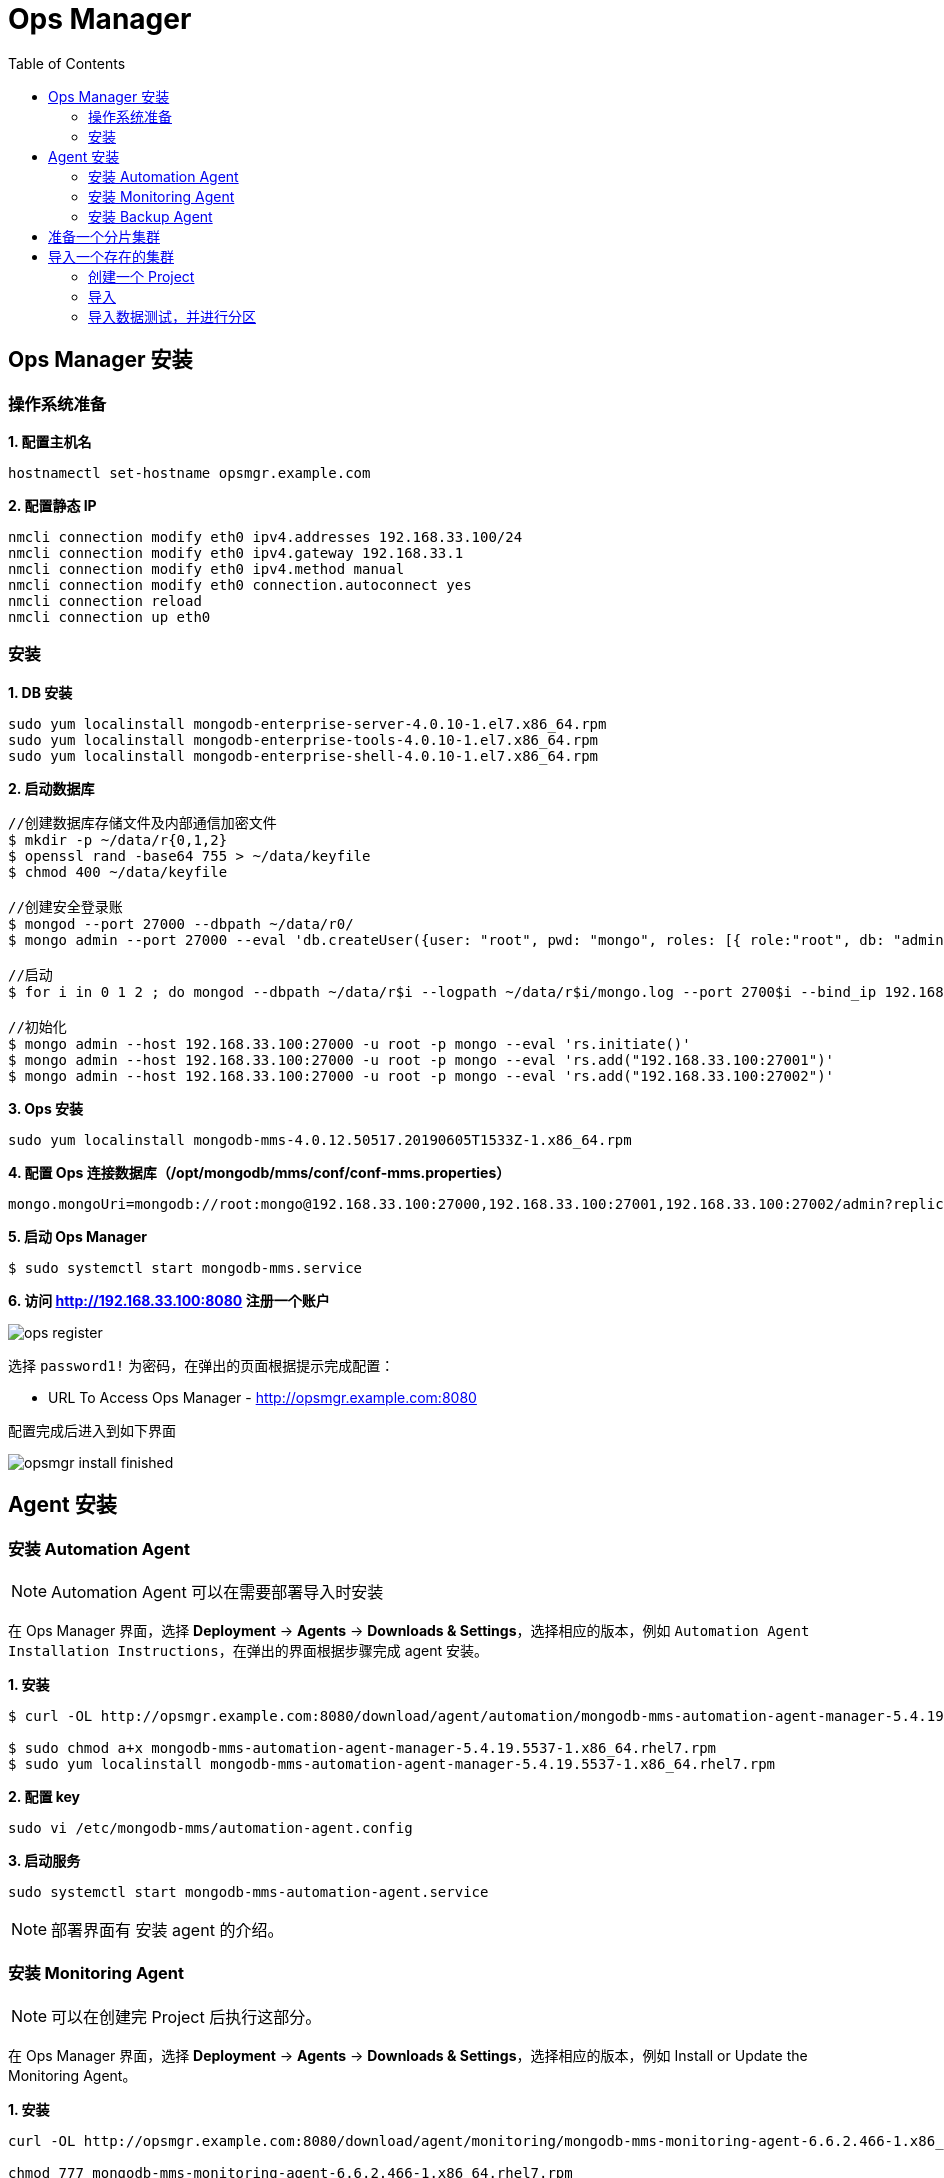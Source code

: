 = Ops Manager
:toc: manual

== Ops Manager 安装

=== 操作系统准备

[source, bash]
.*1. 配置主机名*
----
hostnamectl set-hostname opsmgr.example.com
----

[source, bash]
.*2. 配置静态 IP*
----
nmcli connection modify eth0 ipv4.addresses 192.168.33.100/24
nmcli connection modify eth0 ipv4.gateway 192.168.33.1
nmcli connection modify eth0 ipv4.method manual
nmcli connection modify eth0 connection.autoconnect yes
nmcli connection reload
nmcli connection up eth0
----

=== 安装

[source, bash]
.*1. DB 安装*
----
sudo yum localinstall mongodb-enterprise-server-4.0.10-1.el7.x86_64.rpm
sudo yum localinstall mongodb-enterprise-tools-4.0.10-1.el7.x86_64.rpm 
sudo yum localinstall mongodb-enterprise-shell-4.0.10-1.el7.x86_64.rpm
----

[source, bash]
.*2. 启动数据库*
----
//创建数据库存储文件及内部通信加密文件
$ mkdir -p ~/data/r{0,1,2}
$ openssl rand -base64 755 > ~/data/keyfile
$ chmod 400 ~/data/keyfile

//创建安全登录账
$ mongod --port 27000 --dbpath ~/data/r0/
$ mongo admin --port 27000 --eval 'db.createUser({user: "root", pwd: "mongo", roles: [{ role:"root", db: "admin" }]})'

//启动
$ for i in 0 1 2 ; do mongod --dbpath ~/data/r$i --logpath ~/data/r$i/mongo.log --port 2700$i --bind_ip 192.168.33.100 --fork --auth --keyFile ~/data/keyfile --replSet repl-1 ; done

//初始化
$ mongo admin --host 192.168.33.100:27000 -u root -p mongo --eval 'rs.initiate()'
$ mongo admin --host 192.168.33.100:27000 -u root -p mongo --eval 'rs.add("192.168.33.100:27001")'
$ mongo admin --host 192.168.33.100:27000 -u root -p mongo --eval 'rs.add("192.168.33.100:27002")'
----

[source, bash]
.*3. Ops 安装*
----
sudo yum localinstall mongodb-mms-4.0.12.50517.20190605T1533Z-1.x86_64.rpm
----

[source, bash]
.*4. 配置 Ops 连接数据库（/opt/mongodb/mms/conf/conf-mms.properties）*
----
mongo.mongoUri=mongodb://root:mongo@192.168.33.100:27000,192.168.33.100:27001,192.168.33.100:27002/admin?replicaSet=repl-1&maxPoolSize=150
----

[source, bash]
.*5. 启动 Ops Manager*
----
$ sudo systemctl start mongodb-mms.service
----

*6. 访问 http://192.168.33.100:8080 注册一个账户*

image:img/ops-register.png[]

选择 `password1!` 为密码，在弹出的页面根据提示完成配置：

* URL To Access Ops Manager - http://opsmgr.example.com:8080

配置完成后进入到如下界面

image:img/opsmgr-install-finished.png[]

== Agent 安装

=== 安装 Automation Agent 

NOTE: Automation Agent 可以在需要部署导入时安装

在 Ops Manager 界面，选择 *Deployment* -> *Agents* -> *Downloads & Settings*，选择相应的版本，例如 `Automation Agent Installation Instructions`，在弹出的界面根据步骤完成 agent 安装。

[source, bash]
.*1. 安装*
----
$ curl -OL http://opsmgr.example.com:8080/download/agent/automation/mongodb-mms-automation-agent-manager-5.4.19.5537-1.x86_64.rhel7.rpm

$ sudo chmod a+x mongodb-mms-automation-agent-manager-5.4.19.5537-1.x86_64.rhel7.rpm
$ sudo yum localinstall mongodb-mms-automation-agent-manager-5.4.19.5537-1.x86_64.rhel7.rpm
----

[source, bash]
.*2. 配置 key*
----
sudo vi /etc/mongodb-mms/automation-agent.config
----

[source, bash]
.*3. 启动服务*
----
sudo systemctl start mongodb-mms-automation-agent.service
----

NOTE: 部署界面有 安装 agent 的介绍。

=== 安装 Monitoring Agent

NOTE: 可以在创建完 Project 后执行这部分。

在 Ops Manager 界面，选择 *Deployment* -> *Agents* -> *Downloads & Settings*，选择相应的版本，例如 Install or Update the Monitoring Agent。

[source, bash]
.*1. 安装*
----
curl -OL http://opsmgr.example.com:8080/download/agent/monitoring/mongodb-mms-monitoring-agent-6.6.2.466-1.x86_64.rhel7.rpm

chmod 777 mongodb-mms-monitoring-agent-6.6.2.466-1.x86_64.rhel7.rpm 

sudo yum localinstall mongodb-mms-monitoring-agent-6.6.2.466-1.x86_64.rhel7.rpm -y
----

[source, bash]
.*2. 配置 key, 用户名，密码*
----
sudo vi /etc/mongodb-mms/monitoring-agent.config

mmsGroupId=5d08a1af8a49a31b324ec641
mmsApiKey=5d08a41a8a49a31b324ec86d3dd0a7d168167e4fdb7ec454c450666b
mmsBaseUrl=http://opsmgr.example.com:8080

globalAuthUsername=mms-monitoring-agent
globalAuthPassword=mongo 
----

[source, bash]
.*3. 启动服务*
----
sudo systemctl start mongodb-mms-monitoring-agent.service
----

=== 安装 Backup Agent

[source, bash]
.*TODO*
----
//TODO
----

== 准备一个分片集群

NOTE: 本部分集群为了测试使用，与 Ops Manager 不相干。

[source, bash]
----
//创建数据库存储文件及内部通信加密文件
$ mkdir -p ~/data/ra{0,1,2}
$ mkdir -p ~/data/rb{0,1,2}
$ mkdir -p ~/data/cs{0,1,2}
$ openssl rand -base64 755 > ~/data/keyfile
$ chmod 400 ~/data/keyfile

//启动 ConfigServer，初始化，创建管理用户，并添加备节点
$ mongod --port 26000 --dbpath ~/data/cs0/
$ mongo admin --port 26000 --eval 'db.createUser({user: "root", pwd: "mongo", roles: [{ role:"root", db: "admin" }]})'
$ for i in 0 1 2 ; do mongod --configsvr --dbpath ~/data/cs$i --logpath ~/data/cs$i/mongo.log --port 2600$i --bind_ip 192.168.33.101 --fork --auth --keyFile ~/data/keyfile --replSet repl-cs ; done

$ mongo admin --host 192.168.33.101:26000 -u root -p mongo --eval "rs.initiate()"
$ mongo admin --host 192.168.33.101:26000 -u root -p mongo --eval 'rs.add("192.168.33.101:26001")'
$ mongo admin --host 192.168.33.101:26000 -u root -p mongo --eval 'rs.add("192.168.33.101:26002")'

//启动 mongos，并查看分片状态
$ mongos --configdb 'repl-cs/192.168.33.101:26000,192.168.33.101:26001,192.168.33.101:26002' --logpath ~/data/mongos1.log --port 27017 --bind_ip 192.168.33.101 --fork --keyFile ~/data/keyfile
$ mongos --configdb 'repl-cs/192.168.33.101:26000,192.168.33.101:26001,192.168.33.101:26002' --logpath ~/data/mongos2.log --port 27018 --bind_ip 192.168.33.101 --fork --keyFile ~/data/keyfile

$ mongo admin --host 192.168.33.101:27017 -u root -p mongo --eval 'sh.status()'
$ mongo admin --host 192.168.33.101:27018 -u root -p mongo --eval 'sh.status()'

//启动分片a，初始化，创建管理账户，添加备节点
$ mongod --port 27000 --dbpath ~/data/ra0/
$ mongo admin --port 27000 --eval 'db.createUser({user: "root", pwd: "mongo", roles: [{ role:"root", db: "admin" }]})'
$ for i in 0 1 2 ; do mongod --shardsvr --dbpath ~/data/ra$i --logpath ~/data/ra$i/mongo.log --port 2700$i --bind_ip 192.168.33.101 --fork --auth --keyFile ~/data/keyfile --replSet repl-a ; done

$ mongo admin --host 192.168.33.101:27000 -u root -p mongo --eval "rs.initiate()"
$ mongo admin --host 192.168.33.101:27000 -u root -p mongo --eval 'rs.add("192.168.33.101:27001")'
$ mongo admin --host 192.168.33.101:27000 -u root -p mongo --eval 'rs.add("192.168.33.101:27002")'

//启动分片b，初始化，创建管理账户，添加备节点
$ mongod --port 28000 --dbpath ~/data/rb0/
$ mongo admin --port 28000 --eval 'db.createUser({user: "root", pwd: "mongo", roles: [{ role:"root", db: "admin" }]})'
$ for i in 0 1 2 ; do mongod --shardsvr --dbpath ~/data/rb$i --logpath ~/data/rb$i/mongo.log --port 2800$i --bind_ip 192.168.33.101 --fork --auth --keyFile ~/data/keyfile --replSet repl-b ; done

$ mongo admin --host 192.168.33.101:28000 -u root -p mongo --eval "rs.initiate()"
$ mongo admin --host 192.168.33.101:28000 -u root -p mongo --eval 'rs.add("192.168.33.101:28001")'
$ mongo admin --host 192.168.33.101:28000 -u root -p mongo --eval 'rs.add("192.168.33.101:28002")'

//配置分片，并查看分片状态
$ mongo admin --host 192.168.33.101:27017 -u root -p mongo --eval 'sh.addShard("repl-a/192.168.33.101:27000,192.168.33.101:27001,192.168.33.101:27002")'
$ mongo admin --host 192.168.33.101:27017 -u root -p mongo --eval 'sh.addShard("repl-b/192.168.33.101:28000,192.168.33.101:28001,192.168.33.101:28002")'

$ mongo admin --host 192.168.33.101:27017 -u root -p mongo --eval 'sh.status()'
$ mongo admin --host 192.168.33.101:27018 -u root -p mongo --eval 'sh.status()'
----

== 导入一个存在的集群

=== 创建一个 Project

在 Ops Manager 界面创建一个 DEMO project

image:img/ops-new-project.png[]

根据 *安装 Monitoring Agent* 部分确保 Monitor Agent 在被拉管的机器上运行正常。同时从 Ops Manager 界选择 `Deployment` -> `Agents` -> `All Agents` 下列表中可看到对应 Monitor Agent

image:img/ops-monitoring-agent.png[]

在集群中每一个复制集中创建一个用户 db.createUser({user: "mms-monitoring-agent", pwd: "mongo", roles: [{ role:"clusterMonitor", db: "admin" }]})。

=== 导入

* 在 Ops Manager 界面选择 `Deployment` -> `Add New` -> `Existing MongoDB Deployment`

image:img/ops-import-exists.png[]

* 在弹出的界面配置一个 Automation Agent, 确保界面如下

image:img/ops-automation-agent.png[]

NOTE: 安装完 Automation Agent 后，点击继续Automation Agent 会自动安装 Monitoring Agent 和 Backup Agent。

* 点击继续，进入到 *Import your deployment for monitoring* 界面输入相应的值

----
Hostname              -  192.168.33.101
Port                  -  27017
Enable Authentication -  Yes
Username              -  mms-monitoring-agent
Password              -  mongo
----

* 点击继续，导入界面开始 ping 操作，执行成功后，会有如下输出

image:img/ops-deployment-found.png[]

* 点击继续，进入 *Adding your deployment to Ops Manager* 界面，会检测到导入的 Server 如下

image:img/ops-server-import.png[]

* 导入成功后，在 Cluster_0 中会有 2 个分片，3 个 CONFIGS，连个 mongos

image:img/ops-imported-cluster.png[]

=== 导入数据测试，并进行分区

[source, bash]
.*1. mongoimport 导入数据，进行分片保存*
----
$ mongoimport products.json --host 192.168.33.101:27017 -u "root" -p "mongo" --authenticationDatabase "admin" --db products --collection products

$ mongo admin --host 192.168.33.101:27017 -u root -p mongo

mongos> use products
mongos> sh.enableSharding("products")
mongos> db.products.createIndex({sku: 1})
mongos> sh.shardCollection("products.products", {sku: 1})
----

[source, bash]
.**
----

----

[source, bash]
.**
----

----

[source, bash]
.**
----

----

[source, bash]
.**
----

----

[source, bash]
.**
----

----

[source, bash]
.**
----

----

[source, bash]
.**
----

----
